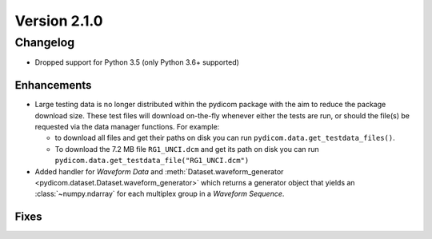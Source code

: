 Version 2.1.0
=================================

Changelog
-------
* Dropped support for Python 3.5 (only Python 3.6+ supported)

Enhancements
............
* Large testing data is no longer distributed within the pydicom package
  with the aim to reduce the package download size. These test files
  will download on-the-fly whenever either the tests are run, or should
  the file(s) be requested via the data manager functions.
  For example:

  * to download all files and get their paths on disk you can run
    ``pydicom.data.get_testdata_files()``.

  * To download the 7.2 MB file ``RG1_UNCI.dcm`` and get its path on disk
    you can run ``pydicom.data.get_testdata_file("RG1_UNCI.dcm")``
* Added handler for *Waveform Data* and :meth:`Dataset.waveform_generator
  <pydicom.dataset.Dataset.waveform_generator>` which returns a generator
  object that yields an :class:`~numpy.ndarray` for each multiplex group in
  a *Waveform Sequence*.

Fixes
.....
